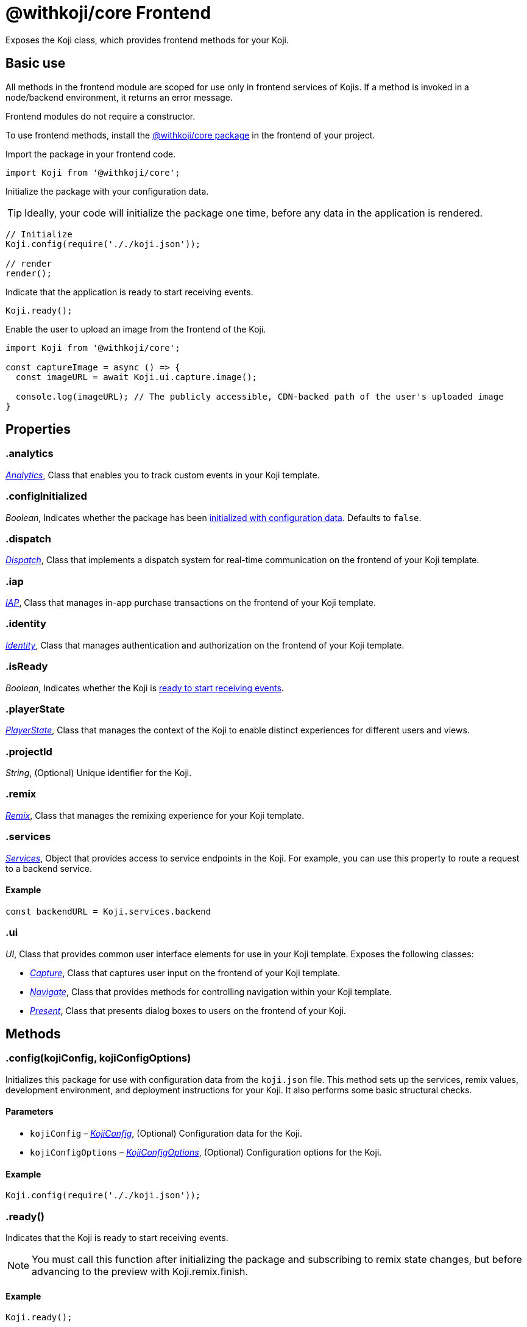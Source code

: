 = @withkoji/core Frontend
:page-slug: core-frontend-overview
:page-description: Overview of the @withkoji/core frontend module.

Exposes the Koji class, which provides frontend methods for your Koji.

== Basic use

All methods in the frontend module are scoped for use only in frontend services of Kojis.
If a method is invoked in a node/backend environment, it returns an error message.

Frontend modules do not require a constructor.

To use frontend methods, install the <<withkoji-koji-core#, @withkoji/core package>> in the frontend of your project.

Import the package in your frontend code.

[source,javascript]
import Koji from '@withkoji/core';

Initialize the package with your configuration data.

TIP: Ideally, your code will initialize the package one time, before any data in the application is rendered.

[source,javascript]
----
// Initialize
Koji.config(require('././koji.json'));

// render
render();
----

Indicate that the application is ready to start receiving events.

[source,javascript]
Koji.ready();

Enable the user to upload an image from the frontend of the Koji.

[source,javascript]
----
import Koji from '@withkoji/core';

const captureImage = async () => {
  const imageURL = await Koji.ui.capture.image();

  console.log(imageURL); // The publicly accessible, CDN-backed path of the user's uploaded image
}
----

== Properties

[id=".analytics", reftext="analytics"]
=== .analytics

_<<core-frontend-analytics#,Analytics>>_, Class that enables you to track custom events in your Koji template.

[id=".configInitialized", reftext="configInitialized"]
=== .configInitialized

_Boolean_, Indicates whether the package has been <<.config#, initialized with configuration data>>.
Defaults to `false`.

[id=".dispatch", reftext="dispatch"]
=== .dispatch

_<<core-frontend-dispatch#,Dispatch>>_, Class that implements a dispatch system for real-time communication on the frontend of your Koji template.

[id=".iap", reftext="iap"]
=== .iap

_<<core-frontend-iap#,IAP>>_, Class that manages in-app purchase transactions on the frontend of your Koji template.

[id=".identity", reftext="identity"]
=== .identity

_<<core-frontend-identity#,Identity>>_, Class that manages authentication and authorization on the frontend of your Koji template.

[id=".isReady", reftext="isReady"]
=== .isReady

_Boolean_, Indicates whether the Koji is <<.ready#, ready to start receiving events>>.

[id=".playerState", reftext="playerState"]
=== .playerState

_<<core-frontend-playerstate#,PlayerState>>_, Class that manages the context of the Koji to enable distinct experiences for different users and views.

[id=".projectId", reftext="projectId"]
=== .projectId

_String_, (Optional) Unique identifier for the Koji.

[id=".remix", reftext="remix"]
=== .remix

_<<core-frontend-remix#,Remix>>_, Class that manages the remixing experience for your Koji template.

[id=".services", reftext="services"]
=== .services

_<<Services>>_, Object that provides access to service endpoints in the Koji.
For example, you can use this property to route a request to a backend service.

==== Example

[source,javascript]
const backendURL = Koji.services.backend

[id=".ui", reftext="ui"]
=== .ui

_UI_, Class that provides common user interface elements for use in your Koji template.
Exposes the following classes:

* _<<core-frontend-ui-capture#,Capture>>_, Class that captures user input on the frontend of your Koji template.
* _<<core-frontend-ui-navigate#,Navigate>>_, Class that provides methods for controlling navigation within your Koji template.
* _<<core-frontend-ui-present#,Present>>_, Class that presents dialog boxes to users on the frontend of your Koji.

== Methods

[id=".config", reftext="config"]
=== .config(kojiConfig, kojiConfigOptions)

Initializes this package for use with configuration data from the `koji.json` file.
This method sets up the services, remix values, development environment, and deployment instructions for your Koji.
It also performs some basic structural checks.

==== Parameters

* `kojiConfig` – _<<KojiConfig>>_, (Optional) Configuration data for the Koji.
* `kojiConfigOptions` – _<<KojiConfigOptions>>_, (Optional) Configuration options for the Koji.

==== Example

[source,javascript]
Koji.config(require('././koji.json'));


[id=".ready", reftext="ready"]
=== .ready()

Indicates that the Koji is ready to start receiving events.

NOTE: You must call this function after initializing the package and subscribing to remix state changes, but before advancing to the preview with Koji.remix.finish.

==== Example

[source,javascript]
Koji.ready();

== Interfaces

=== KojiConfig

Configuration data for the Koji.

==== Properties

* `@@initialTransform` – _Any_, (Optional) Placeholder values for new remixes.
* `deploy` – _Any_, (Optional) Instructions for deploying the services to production.
* `develop` – _Any_, (Optional) Instructions for setting up the services in a development/editor environment.
* `remixData` – _Any_, (Optional) Default values for the customizable remix data.

=== KojiConfigOptions

Configuration options for the Koji.

==== Properties

* `projectId` – _String_, (Optional) Unique identifier for the Koji.
* `services` – _Services_, (Optional) Defines services for the Koji.
Accepts key-value pairs of services and endpoints.

== Type aliases

=== Services

_Object_, Key-value pairs of services and endpoints.
